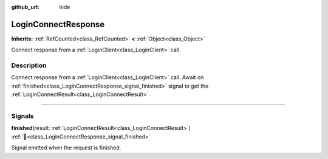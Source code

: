 :github_url: hide

.. DO NOT EDIT THIS FILE!!!
.. Generated automatically from Godot engine sources.
.. Generator: https://github.com/blazium-engine/blazium/tree/4.3/doc/tools/make_rst.py.
.. XML source: https://github.com/blazium-engine/blazium/tree/4.3/modules/blazium_sdk/doc_classes/LoginConnectResponse.xml.

.. _class_LoginConnectResponse:

LoginConnectResponse
====================

**Inherits:** :ref:`RefCounted<class_RefCounted>` **<** :ref:`Object<class_Object>`

Connect response from a :ref:`LoginClient<class_LoginClient>` call.

.. rst-class:: classref-introduction-group

Description
-----------

Connect response from a :ref:`LoginClient<class_LoginClient>` call. Await on :ref:`finished<class_LoginConnectResponse_signal_finished>` signal to get the :ref:`LoginConnectResult<class_LoginConnectResult>`.

.. rst-class:: classref-section-separator

----

.. rst-class:: classref-descriptions-group

Signals
-------

.. _class_LoginConnectResponse_signal_finished:

.. rst-class:: classref-signal

**finished**\ (\ result\: :ref:`LoginConnectResult<class_LoginConnectResult>`\ ) :ref:`🔗<class_LoginConnectResponse_signal_finished>`

Signal emitted when the request is finished.

.. |virtual| replace:: :abbr:`virtual (This method should typically be overridden by the user to have any effect.)`
.. |const| replace:: :abbr:`const (This method has no side effects. It doesn't modify any of the instance's member variables.)`
.. |vararg| replace:: :abbr:`vararg (This method accepts any number of arguments after the ones described here.)`
.. |constructor| replace:: :abbr:`constructor (This method is used to construct a type.)`
.. |static| replace:: :abbr:`static (This method doesn't need an instance to be called, so it can be called directly using the class name.)`
.. |operator| replace:: :abbr:`operator (This method describes a valid operator to use with this type as left-hand operand.)`
.. |bitfield| replace:: :abbr:`BitField (This value is an integer composed as a bitmask of the following flags.)`
.. |void| replace:: :abbr:`void (No return value.)`
